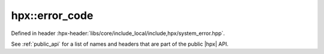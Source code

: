 
..
    Copyright (C) 2022 Dimitra Karatza

    Distributed under the Boost Software License, Version 1.0. (See accompanying
    file LICENSE_1_0.txt or copy at http://www.boost.org/LICENSE_1_0.txt)

.. _modules_hpx/errors/error_code.hpp_api:

-------------------------------------------------------------------------------
hpx::error_code
-------------------------------------------------------------------------------

Defined in header :hpx-header:`libs/core/include_local/include,hpx/system_error.hpp`.

See :ref:`public_api` for a list of names and headers that are part of the public
|hpx| API.

.. autodoxygenfile:: hpx/errors/error_code.hpp
   :project: errors

